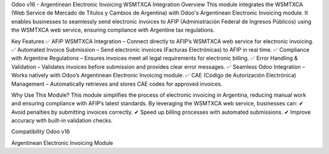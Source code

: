 Odoo v16 - Argentinean Electronic Invoicing WSMTXCA Integration
Overview
This module integrates the WSMTXCA (Web Service de Mercado de Títulos y Cambios de Argentina) with Odoo's Argentinean Electronic Invoicing module. It enables businesses to seamlessly send electronic invoices to AFIP (Administración Federal de Ingresos Públicos) using the WSMTXCA web service, ensuring compliance with Argentine tax regulations.

Key Features
✅ AFIP WSMTXCA Integration – Connect directly to AFIP’s WSMTXCA web service for electronic invoicing.
✅ Automated Invoice Submission – Send electronic invoices (Facturas Electrónicas) to AFIP in real time.
✅ Compliance with Argentine Regulations – Ensures invoices meet all legal requirements for electronic billing.
✅ Error Handling & Validation – Validates invoices before submission and provides clear error messages.
✅ Seamless Odoo Integration – Works natively with Odoo’s Argentinean Electronic Invoicing module.
✅ CAE (Código de Autorización Electrónica) Management – Automatically retrieves and stores CAE codes for approved invoices.

Why Use This Module?
This module simplifies the process of electronic invoicing in Argentina, reducing manual work and ensuring compliance with AFIP’s latest standards. By leveraging the WSMTXCA web service, businesses can:
✔ Avoid penalties by submitting invoices correctly.
✔ Speed up billing processes with automated submissions.
✔ Improve accuracy with built-in validation checks.

Compatibility
Odoo v16

Argentinean Electronic Invoicing Module
